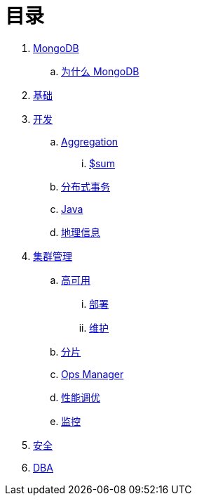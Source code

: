 = 目录

. link:README.adoc[MongoDB]
.. link:presentation.adoc[为什么 MongoDB]
. link:dba/basic.adoc[基础]
. link:dev/README.adoc[开发]
.. link:dev/aggregation.adoc[Aggregation]
... link:dev/aggregation-sum.adoc[$sum]
.. link:dev/transactions.adoc[分布式事务]
.. link:dev/java.adoc[Java]
.. link:dev/geo.adoc[地理信息]
. link:dba/cluster-admin.adoc[集群管理]
.. link:dba/replication.adoc[高可用]
... link:dba/rs-deployments.adoc[部署]
... link:dba/rs-maintenance.adoc[维护]
.. link:dba/sharding.adoc[分片]
.. link:dba/opsmanager.adoc[Ops Manager]
.. link:dba/perf.adoc[性能调优]
.. link:dba/troubleshooting.adoc[监控]
. link:dba/security.adoc[安全]
. link:dba/dba.adoc[DBA]
